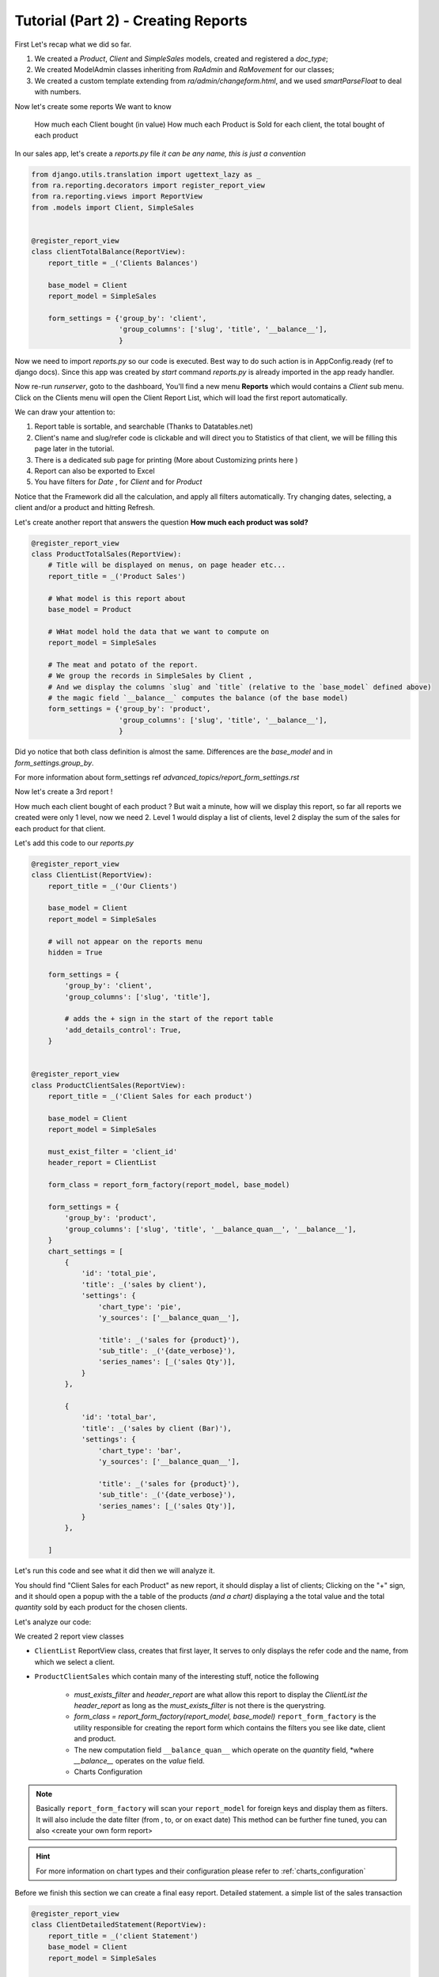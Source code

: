 Tutorial (Part 2) - Creating Reports
-------------------------------------

First Let's recap what we did so far.

1. We created a `Product`, `Client` and `SimpleSales` models, created and registered a *doc_type*;
2. We created ModelAdmin classes inheriting from `RaAdmin` and `RaMovement` for our classes;
3. We created a custom template extending from `ra/admin/changeform.html`, and we used `smartParseFloat` to deal with numbers.

Now let's create some reports
We want to know
    How much each Client bought (in value)
    How much each Product is Sold
    for each client, the total bought of each product


In our sales app, let's create a `reports.py` file *it can be any name, this is just a convention*

.. code-block:: python

    from django.utils.translation import ugettext_lazy as _
    from ra.reporting.decorators import register_report_view
    from ra.reporting.views import ReportView
    from .models import Client, SimpleSales


    @register_report_view
    class clientTotalBalance(ReportView):
        report_title = _('Clients Balances')

        base_model = Client
        report_model = SimpleSales

        form_settings = {'group_by': 'client',
                         'group_columns': ['slug', 'title', '__balance__'],
                         }

Now we need to import `reports.py` so our code is executed. Best way to do such action is in AppConfig.ready (ref to django docs).
Since this app was created by `start` command `reports.py` is already imported in the app ready handler.

Now re-run `runserver`, goto to the dashboard, You'll find a new menu **Reports** which would contains a *Client* sub menu.
Click on the Clients menu will open the Client Report List, which will load the first report automatically.

We can draw your attention to:

1. Report table is sortable, and searchable (Thanks to Datatables.net)
2. Client's name and slug/refer code is clickable and will direct you to Statistics of that client, we will be filling this page later in the tutorial.
3. There is a dedicated sub page for printing (More about Customizing prints here )
4. Report can also be exported to Excel
5. You have filters for *Date* , for *Client* and for *Product*

Notice that the Framework did all the calculation, and apply all filters automatically. Try changing dates, selecting, a client and/or a product and hitting Refresh.


Let's create another report that answers the question **How much each product was sold?**

.. code-block:: python

    @register_report_view
    class ProductTotalSales(ReportView):
        # Title will be displayed on menus, on page header etc...
        report_title = _('Product Sales')

        # What model is this report about
        base_model = Product

        # WHat model hold the data that we want to compute on
        report_model = SimpleSales

        # The meat and potato of the report.
        # We group the records in SimpleSales by Client ,
        # And we display the columns `slug` and `title` (relative to the `base_model` defined above)
        # the magic field `__balance__` computes the balance (of the base model)
        form_settings = {'group_by': 'product',
                         'group_columns': ['slug', 'title', '__balance__'],
                         }

Did yo notice that both class definition is almost the same.
Differences are the `base_model` and in `form_settings.group_by`.

For more information about form_settings ref `advanced_topics/report_form_settings.rst`

Now let's create a 3rd report !

How much each client bought of each product ?
But wait a minute, how will we display this report, so far all reports we created were only 1 level, now we need 2.
Level 1 would display a list of clients, level 2 display the sum of the sales for each product for that client.

Let's add this code to our `reports.py`

.. code-block:: python

    @register_report_view
    class ClientList(ReportView):
        report_title = _('Our Clients')

        base_model = Client
        report_model = SimpleSales

        # will not appear on the reports menu
        hidden = True

        form_settings = {
            'group_by': 'client',
            'group_columns': ['slug', 'title'],

            # adds the + sign in the start of the report table
            'add_details_control': True,
        }


    @register_report_view
    class ProductClientSales(ReportView):
        report_title = _('Client Sales for each product')

        base_model = Client
        report_model = SimpleSales

        must_exist_filter = 'client_id'
        header_report = ClientList

        form_class = report_form_factory(report_model, base_model)

        form_settings = {
            'group_by': 'product',
            'group_columns': ['slug', 'title', '__balance_quan__', '__balance__'],
        }
        chart_settings = [
            {
                'id': 'total_pie',
                'title': _('sales by client'),
                'settings': {
                    'chart_type': 'pie',
                    'y_sources': ['__balance_quan__'],

                    'title': _('sales for {product}'),
                    'sub_title': _('{date_verbose}'),
                    'series_names': [_('sales Qty')],
                }
            },

            {
                'id': 'total_bar',
                'title': _('sales by client (Bar)'),
                'settings': {
                    'chart_type': 'bar',
                    'y_sources': ['__balance_quan__'],

                    'title': _('sales for {product}'),
                    'sub_title': _('{date_verbose}'),
                    'series_names': [_('sales Qty')],
                }
            },

        ]



Let's run this code and see what it did then we will analyze it.

You should find "Client Sales for each Product" as new report, it should display a list of clients;
Clicking on the "+" sign, and it should open a popup with the a table of the products *(and a chart)* displaying a the total value and the total *quantity* sold by each product for the chosen clients.

Let's analyze our code:

We created 2 report view classes

* ``ClientList`` ReportView class, creates that first layer, It serves to only displays the refer code and the name, from which we select a client.
* ``ProductClientSales`` which contain many of the interesting stuff, notice the following

    * `must_exists_filter` and `header_report` are what allow this report to display the `ClientList` *the header_report* as long as the *must_exists_filter* is not there is the querystring.
    * `form_class = report_form_factory(report_model, base_model)`
      ``report_form_factory`` is the utility responsible for creating the report form which contains the filters you see like date, client and product.
    * The new computation field ``__balance_quan__`` which operate on the `quantity` field, *where `__balance__` operates on the `value` field.
    * Charts Configuration

.. note::
    Basically ``report_form_factory`` will scan your ``report_model`` for foreign keys and display them as filters.
    It will also include the date filter (from , to, or on exact date)
    This method can be further fine tuned, you can also <create your own form report>


.. hint::
    For more information on chart types and their configuration please refer to :ref:`charts_configuration`


Before we finish this section we can create a final easy report. Detailed statement.
a simple list of the sales transaction


.. code-block:: python

    @register_report_view
    class ClientDetailedStatement(ReportView):
        report_title = _('client Statement')
        base_model = Client
        report_model = SimpleSales

        form_settings = {
            'group_by': '',
            'group_columns': ['slug', 'doc_date', 'doc_type', 'product__title', 'quantity', 'price', 'value'],
        }

Check the results on your browser, filter by client and hit refresh to update teh results.

How about we add a *header_report* to this one, it would be nicer, yeah ?!

.. code-block:: python

    @register_report_view
    class ClientDetailedStatement(ReportView):
        ...

        header_report = ClientList
        must_exist_filter = 'client_id'

In the next section we will create more interesting reports.

1. We want to know how much each product was sold, per month.
2. Same for the client, how much was their sales, per month.
3. Crosstab product sales to clients (or the opposite).

Keep on reading !









